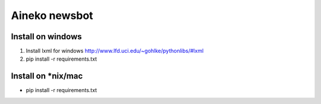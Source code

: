 ===============
Aineko newsbot
===============

Install on windows
-------------------
1. Install lxml for windows http://www.lfd.uci.edu/~gohlke/pythonlibs/#lxml
2. pip install -r requirements.txt

Install on *nix/mac
-------------------
- pip install -r requirements.txt
